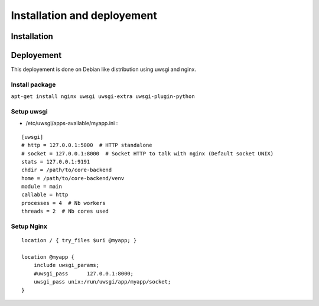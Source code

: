 Installation and deployement
============================

Installation
^^^^^^^^^^^^

.. todo::

    * install OS dependancies (debian package)
    * install app (git clone)
    * install python dependencie (requirements.txt)

Deployement
^^^^^^^^^^^

This deployement is done on Debian like distribution using uwsgi and nginx.

Install package
+++++++++++++++

``apt-get install nginx uwsgi uwsgi-extra uwsgi-plugin-python``

Setup uwsgi
+++++++++++

* /etc/uwsgi/apps-available/myapp.ini :

::

    [uwsgi]
    # http = 127.0.0.1:5000  # HTTP standalone
    # socket = 127.0.0.1:8000  # Socket HTTP to talk with nginx (Default socket UNIX)
    stats = 127.0.0.1:9191
    chdir = /path/to/core-backend
    home = /path/to/core-backend/venv
    module = main
    callable = http
    processes = 4  # Nb workers
    threads = 2  # Nb cores used

Setup Nginx
+++++++++++

::

    location / { try_files $uri @myapp; }
    
    location @myapp {
        include uwsgi_params;
        #uwsgi_pass      127.0.0.1:8000;
        uwsgi_pass unix:/run/uwsgi/app/myapp/socket;
    }
